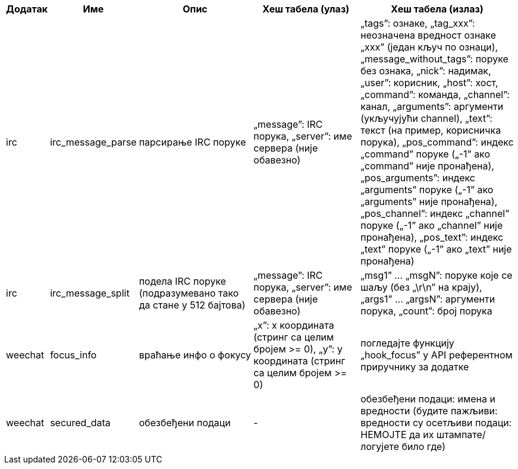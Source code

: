 //
// This file is auto-generated by script docgen.py.
// DO NOT EDIT BY HAND!
//

// tag::infos_hashtable[]
[width="100%",cols="^1,^2,6,6,8",options="header"]
|===
| Додатак | Име | Опис | Хеш табела (улаз) | Хеш табела (излаз)

| irc | irc_message_parse | парсирање IRC поруке | „message”: IRC порука, „server”: име сервера (није обавезно) | „tags”: ознаке, „tag_xxx”: неозначена вредност ознаке „xxx” (један кључ по ознаци), „message_without_tags”: поруке без ознака, „nick”: надимак, „user”: корисник, „host”: хост, „command”: команда, „channel”: канал, „arguments”: аргументи (укључујући channel), „text”: текст (на пример, корисничка порука), „pos_command”: индекс „command” поруке („-1” ако „command” није пронађена), „pos_arguments”: индекс „arguments” поруке („-1” ако „arguments” није пронађена), „pos_channel”: индекс „channel” поруке („-1” ако „channel” није пронађена), „pos_text”: индекс „text” поруке („-1” ако „text” није пронађена)

| irc | irc_message_split | подела IRC поруке (подразумевано тако да стане у 512 бајтова) | „message”: IRC порука, „server”: име сервера (није обавезно) | „msg1” ... „msgN”: поруке које се шаљу (без „\r\n” на крају), „args1” ... „argsN”: аргументи порука, „count”: број порука

| weechat | focus_info | враћање инфо о фокусу | „x”: x координата (стринг са целим бројем >= 0), „y”: y координата (стринг са целим бројем >= 0) | погледајте функцију „hook_focus” у API референтном приручнику за додатке

| weechat | secured_data | обезбеђени подаци | - | обезбеђени подаци: имена и вредности (будите пажљиви: вредности су осетљиви подаци: НЕМОЈТЕ да их штампате/логујете било где)

|===
// end::infos_hashtable[]
